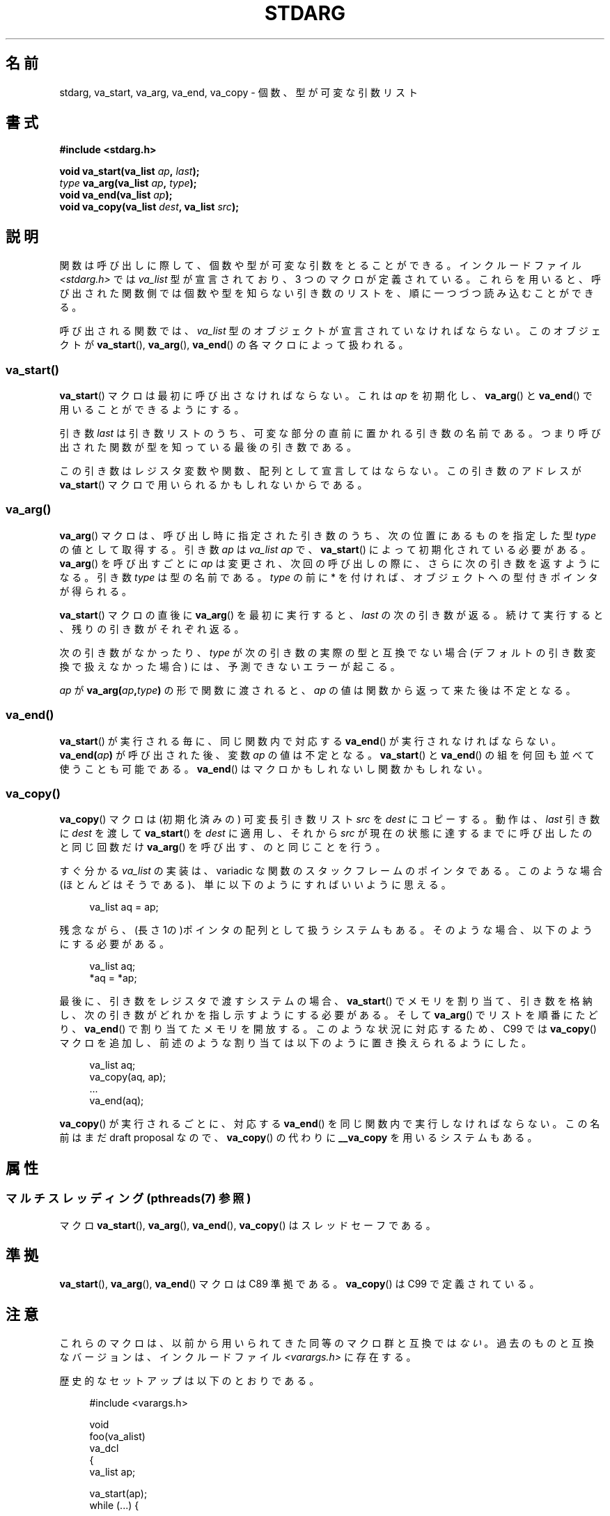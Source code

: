 .\" Copyright (c) 1990, 1991 The Regents of the University of California.
.\" All rights reserved.
.\"
.\" This code is derived from software contributed to Berkeley by
.\" the American National Standards Committee X3, on Information
.\" Processing Systems.
.\"
.\" %%%LICENSE_START(BSD_4_CLAUSE_UCB)
.\" Redistribution and use in source and binary forms, with or without
.\" modification, are permitted provided that the following conditions
.\" are met:
.\" 1. Redistributions of source code must retain the above copyright
.\"    notice, this list of conditions and the following disclaimer.
.\" 2. Redistributions in binary form must reproduce the above copyright
.\"    notice, this list of conditions and the following disclaimer in the
.\"    documentation and/or other materials provided with the distribution.
.\" 3. All advertising materials mentioning features or use of this software
.\"    must display the following acknowledgement:
.\"	This product includes software developed by the University of
.\"	California, Berkeley and its contributors.
.\" 4. Neither the name of the University nor the names of its contributors
.\"    may be used to endorse or promote products derived from this software
.\"    without specific prior written permission.
.\"
.\" THIS SOFTWARE IS PROVIDED BY THE REGENTS AND CONTRIBUTORS ``AS IS'' AND
.\" ANY EXPRESS OR IMPLIED WARRANTIES, INCLUDING, BUT NOT LIMITED TO, THE
.\" IMPLIED WARRANTIES OF MERCHANTABILITY AND FITNESS FOR A PARTICULAR PURPOSE
.\" ARE DISCLAIMED.  IN NO EVENT SHALL THE REGENTS OR CONTRIBUTORS BE LIABLE
.\" FOR ANY DIRECT, INDIRECT, INCIDENTAL, SPECIAL, EXEMPLARY, OR CONSEQUENTIAL
.\" DAMAGES (INCLUDING, BUT NOT LIMITED TO, PROCUREMENT OF SUBSTITUTE GOODS
.\" OR SERVICES; LOSS OF USE, DATA, OR PROFITS; OR BUSINESS INTERRUPTION)
.\" HOWEVER CAUSED AND ON ANY THEORY OF LIABILITY, WHETHER IN CONTRACT, STRICT
.\" LIABILITY, OR TORT (INCLUDING NEGLIGENCE OR OTHERWISE) ARISING IN ANY WAY
.\" OUT OF THE USE OF THIS SOFTWARE, EVEN IF ADVISED OF THE POSSIBILITY OF
.\" SUCH DAMAGE.
.\" %%%LICENSE_END
.\"
.\"	@(#)stdarg.3	6.8 (Berkeley) 6/29/91
.\"
.\" Converted for Linux, Mon Nov 29 15:11:11 1993, faith@cs.unc.edu
.\" Additions, 2001-10-14, aeb
.\"
.\"*******************************************************************
.\"
.\" This file was generated with po4a. Translate the source file.
.\"
.\"*******************************************************************
.\"
.\" Japanese Version Copyright (c) 1998 NAKANO Takeo all rights reserved.
.\" Translated Fri Mar 22 1998 by NAKANO Takeo <nakano@apm.seikei.ac.jp>
.\" Updated Tue Oct 16 2001 by Kentaro Shirakata <argrath@ub32.org>
.\" Updated 2013-05-06, Akihiro MOTOKI <amotoki@gmail.com>
.\"
.TH STDARG 3 2013\-12\-10 "" "Linux Programmer's Manual"
.SH 名前
stdarg, va_start, va_arg, va_end, va_copy \- 個数、型が可変な引数リスト
.SH 書式
\fB#include <stdarg.h>\fP
.sp
\fBvoid va_start(va_list \fP\fIap\fP\fB, \fP\fIlast\fP\fB);\fP
.br
\fItype\fP\fB va_arg(va_list \fP\fIap\fP\fB, \fP\fItype\fP\fB);\fP
.br
\fBvoid va_end(va_list \fP\fIap\fP\fB);\fP
.br
\fBvoid va_copy(va_list \fP\fIdest\fP\fB, va_list \fP\fIsrc\fP\fB);\fP
.SH 説明
関数は呼び出しに際して、個数や型が可変な引数をとることができる。 インクルードファイル \fI<stdarg.h>\fP では
\fIva_list\fP 型が宣言されており、3 つのマクロが定義されている。これらを用いると、
呼び出された関数側では個数や型を知らない引き数のリストを、順に一 つづつ読み込むことができる。
.PP
呼び出される関数では、 \fIva_list\fP 型のオブジェクトが宣言されていなければならない。このオブジェクトが \fBva_start\fP(),
\fBva_arg\fP(), \fBva_end\fP()  の各マクロによって扱われる。
.SS va_start()
\fBva_start\fP()  マクロは最初に呼び出さなければならない。これは \fIap\fP を初期化し、 \fBva_arg\fP()  と
\fBva_end\fP()  で用いることができるようにする。
.PP
引き数 \fIlast\fP は引き数リストのうち、可変な部分の直前に置かれる引き数の名前であ る。つまり呼び出された関数が型を知っている最後の引き数である。
.PP
この引き数はレジスタ変数や関数、配列として 宣言してはならない。この引き数のアドレスが \fBva_start\fP()
マクロで用いられるかもしれないからである。
.SS va_arg()
\fBva_arg\fP()  マクロは、呼び出し時に指定された引き数のうち、 次の位置にあるものを指定した型 \fItype\fP の値として取得する。 引き数
\fIap\fP は \fIva_list\fP \fIap\fP で、 \fBva_start\fP()  によって初期化されている必要がある。 \fBva_arg\fP()
を呼び出すごとに \fIap\fP は変更され、次回の呼び出しの際に、さらに次の引き数を返すようになる。 引き数 \fItype\fP は型の名前である。
\fItype\fP の前に * を付ければ、オブジェクトへの型付きポインタが得られる。
.PP
\fBva_start\fP()  マクロの直後に \fBva_arg\fP()  を最初に実行すると、 \fIlast\fP
の次の引き数が返る。続けて実行すると、残りの引き数がそれぞれ返る。
.PP
次の引き数がなかったり、 \fItype\fP が次の引き数の実際の型と互換でない場合 (デフォルトの引き数変換で扱 えなかった場合)
には、予測できないエラーが起こる。
.PP
\fIap\fP が \fBva_arg(\fP\fIap\fP\fB,\fP\fItype\fP\fB)\fP の形で関数に渡されると、 \fIap\fP
の値は関数から返って来た後は不定となる。
.SS va_end()
\fBva_start\fP()  が実行される毎に、同じ関数内で対応する \fBva_end\fP()  が実行されなければならない。
\fBva_end(\fP\fIap\fP\fB)\fP が呼び出された後、変数 \fIap\fP の値は不定となる。 \fBva_start\fP()  と \fBva_end\fP()
の組を何回も並べて使うことも可能である。 \fBva_end\fP()  はマクロかもしれないし関数かもしれない。
.SS va_copy()
\fBva_copy\fP() マクロは (初期化済みの) 可変長引き数リスト \fIsrc\fP を \fIdest\fP にコピーする。動作は、 \fIlast\fP
引き数に \fIdest\fP を渡して \fBva_start\fP() を \fIdest\fP に適用し、それから \fIsrc\fP
が現在の状態に達するまでに呼び出したのと同じ回数だけ \fBva_arg\fP() を呼び出す、のと同じことを行う。

.\" Proposal from clive@demon.net, 1997-02-28
すぐ分かる \fIva_list\fP の実装は、variadic な関数のスタックフレームのポインタである。 このような場合(ほとんどはそうである)、
単に以下のようにすればいいように思える。
.in +4n
.nf

va_list aq = ap;

.fi
.in
残念ながら、(長さ 1の)ポインタの配列として扱うシステムもある。 そのような場合、以下のようにする必要がある。
.in +4n
.nf

va_list aq;
*aq = *ap;

.fi
.in
最後に、引き数をレジスタで渡すシステムの場合、 \fBva_start\fP()  でメモリを割り当て、引き数を格納し、
次の引き数がどれかを指し示すようにする必要がある。 そして \fBva_arg\fP()  でリストを順番にたどり、 \fBva_end\fP()
で割り当てたメモリを開放する。 このような状況に対応するため、C99 では \fBva_copy\fP()  マクロを追加し、
前述のような割り当ては以下のように置き換えられるようにした。
.in +4n
.nf

va_list aq;
va_copy(aq, ap);
\&...
va_end(aq);

.fi
.in
\fBva_copy\fP()  が実行されるごとに、 対応する \fBva_end\fP()  を同じ関数内で実行しなければならない。 この名前はまだ draft
proposal なので、 \fBva_copy\fP()  の代わりに \fB__va_copy\fP を用いるシステムもある。
.SH 属性
.SS "マルチスレッディング (pthreads(7) 参照)"
マクロ \fBva_start\fP(), \fBva_arg\fP(), \fBva_end\fP(), \fBva_copy\fP() はスレッドセーフである。
.SH 準拠
\fBva_start\fP(), \fBva_arg\fP(), \fBva_end\fP()  マクロは C89 準拠である。 \fBva_copy\fP()  は C99
で定義されている。
.SH 注意
これらのマクロは、以前から用いられてきた同等のマクロ群と 互換では\fIない\fP。過去のものと互換なバージョンは、 インクルードファイル
\fI<varargs.h>\fP に存在する。
.PP
歴史的なセットアップは以下のとおりである。
.in +4n
.nf

#include <varargs.h>

void
foo(va_alist)
    va_dcl
{
    va_list ap;

    va_start(ap);
    while (...) {
        ...
        x = va_arg(ap, type);
        ...
    }
    va_end(ap);
}

.fi
.in
\fIva_start\fP マクロに \(aq}\(aq を含み、 \fIva_end\fP マクロに対応する \(aq{\(aq を含むシステムもあるので、
この二つのマクロは同じ関数になければならない。
.SH バグ
\fBvarargs\fP マクロとは異なり、 \fBstdarg\fP マクロでは固定引き数なしで関数を指定することが許されていない。 これは
\fBvarargs\fP ベースのコードを \fBstdarg\fP のコードに書き換えるときに、面倒な作業のもとになる。 また、すべての引き数を
\fIva_list\fP として可変個指定したいような場合 (\fBvfprintf\fP(3)  など) にも障害となる。
.SH 例
関数 \fIfoo\fP は書式文字からなる文字列を受け入れ、その書式文字に対応する型で可変個の 引き数を読み込み、印字する。
.nf

#include <stdio.h>
#include <stdarg.h>

void
foo(char *fmt, ...)
{
    va_list ap;
    int d;
    char c, *s;

    va_start(ap, fmt);
    while (*fmt)
        switch (*fmt++) {
        case \(aqs\(aq:              /* string */
            s = va_arg(ap, char *);
            printf("string %s\en", s);
            break;
        case \(aqd\(aq:              /* int */
            d = va_arg(ap, int);
            printf("int %d\en", d);
            break;
        case \(aqc\(aq:              /* char */
            /* need a cast here since va_arg only
               takes fully promoted types */
            c = (char) va_arg(ap, int);
            printf("char %c\en", c);
            break;
        }
    va_end(ap);
}
.fi
.SH この文書について
この man ページは Linux \fIman\-pages\fP プロジェクトのリリース 3.63 の一部
である。プロジェクトの説明とバグ報告に関する情報は
http://www.kernel.org/doc/man\-pages/ に書かれている。
